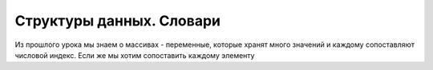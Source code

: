 Структуры данных. Словари
=========================

Из прошлого урока мы знаем о массивах - переменные, которые хранят много
значений и каждому сопоставляют числовой индекс.
Если же мы хотим сопоставить каждому элементу

